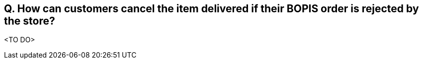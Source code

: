 == Q. How can customers cancel the item delivered if their BOPIS order is rejected by the store?
<TO DO>

